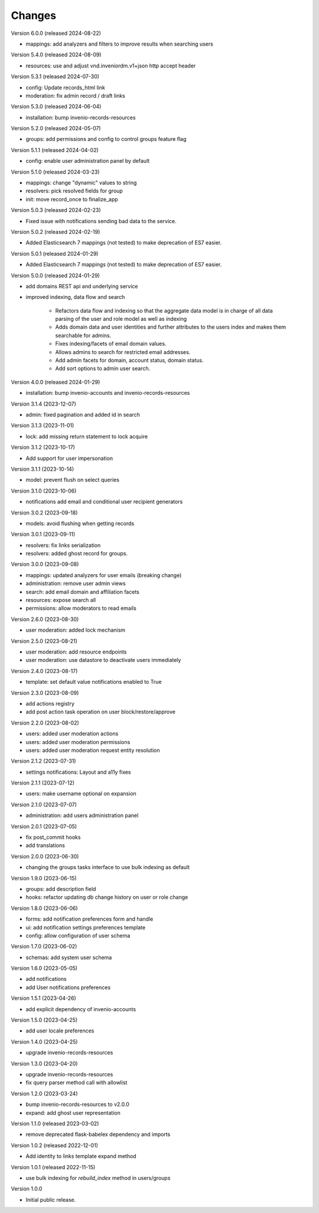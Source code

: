 ..
    Copyright (C) 2023-2024 CERN.

    Invenio-Users-Resources is free software; you can redistribute it
    and/or modify it under the terms of the MIT License; see LICENSE file for
    more details.

Changes
=======

Version 6.0.0 (released 2024-08-22)

- mappings: add analyzers and filters to improve results when searching users

Version 5.4.0 (released 2024-08-09)

- resources: use and adjust vnd.inveniordm.v1+json http accept header

Version 5.3.1 (released 2024-07-30)

- config: Update records_html link
- moderation: fix admin record / draft links

Version 5.3.0 (released 2024-06-04)

- installation: bump invenio-records-resources

Version 5.2.0 (released 2024-05-07)

- groups: add permissions and config to control groups feature flag

Version 5.1.1 (released 2024-04-02)

- config: enable user administration panel by default

Version 5.1.0 (released 2024-03-23)

- mappings: change "dynamic" values to string
- resolvers: pick resolved fields for group
- init: move record_once to finalize_app

Version 5.0.3 (released 2024-02-23)

- Fixed issue with notifications sending bad data to the service.

Version 5.0.2 (released 2024-02-19)

- Added Elasticsearch 7 mappings (not tested) to make deprecation of ES7
  easier.

Version 5.0.1 (released 2024-01-29)

- Added Elasticsearch 7 mappings (not tested) to make deprecation of ES7
  easier.

Version 5.0.0 (released 2024-01-29)

- add domains REST api and underlying service

- improved indexing, data flow and search

    * Refactors data flow and indexing so that the aggregate data model is
      in charge of all data parsing of the user and role model as well as
      indexing

    * Adds domain data and user identities and further attributes to the
      users index and makes them searchable for admins.

    * Fixes indexing/facets of email domain values.

    * Allows admins to search for restricted email addresses.

    * Add admin facets for domain, account status, domain status.

    * Add sort options to admin user search.

Version 4.0.0 (released 2024-01-29)

- installation: bump invenio-accounts and invenio-records-resources

Version 3.1.4 (2023-12-07)

- admin: fixed pagination and added id in search

Version 3.1.3 (2023-11-01)

- lock: add missing return statement to lock acquire

Version 3.1.2 (2023-10-17)

- Add support for user impersonation

Version 3.1.1 (2023-10-14)

- model: prevent flush on select queries

Version 3.1.0 (2023-10-06)

- notifications add email and conditional user recipient generators

Version 3.0.2 (2023-09-18)

- models: avoid flushing when getting records

Version 3.0.1 (2023-09-11)

- resolvers: fix links serialization
- resolvers: added ghost record for groups.

Version 3.0.0 (2023-09-08)

- mappings: updated analyzers for user emails (breaking change)

- administration: remove user admin views
- search: add email domain and affiliation facets
- resources: expose search all
- permissions: allow moderators to read emails

Version 2.6.0 (2023-08-30)

- user moderation: added lock mechanism

Version 2.5.0 (2023-08-21)

- user moderation: add resource endpoints
- user moderation: use datastore to deactivate users immediately

Version 2.4.0 (2023-08-17)

- template: set default value notifications enabled to True

Version 2.3.0 (2023-08-09)

- add actions registry
- add post action task operation on user block/restore/approve

Version 2.2.0 (2023-08-02)

- users: added user moderation actions
- users: added user moderation permissions
- users: added user moderation request entity resolution

Version 2.1.2 (2023-07-31)

- settings notifications: Layout and a11y fixes

Version 2.1.1 (2023-07-12)

- users: make username optional on expansion

Version 2.1.0 (2023-07-07)

- administration: add users administration panel

Version 2.0.1 (2023-07-05)

- fix post_commit hooks
- add translations

Version 2.0.0 (2023-06-30)

- changing the groups tasks interface to use bulk indexing as default

Version 1.9.0 (2023-06-15)

- groups: add description field
- hooks: refactor updating db change history on user or role change

Version 1.8.0 (2023-06-06)

- forms: add notification preferences form and handle
- ui: add notification settings preferences template
- config: allow configuration of user schema

Version 1.7.0 (2023-06-02)

- schemas: add system user schema

Version 1.6.0 (2023-05-05)

- add notifications
- add User notifications preferences

Version 1.5.1 (2023-04-26)

- add explicit dependency of invenio-accounts

Version 1.5.0 (2023-04-25)

- add user locale preferences

Version 1.4.0 (2023-04-25)

- upgrade invenio-records-resources

Version 1.3.0 (2023-04-20)

- upgrade invenio-records-resources
- fix query parser method call with allowlist

Version 1.2.0 (2023-03-24)

- bump invenio-records-resources to v2.0.0
- expand: add ghost user representation

Version 1.1.0 (released 2023-03-02)

- remove deprecated flask-babelex dependency and imports

Version 1.0.2 (released 2022-12-01)

- Add identity to links template expand method

Version 1.0.1 (released 2022-11-15)

- use bulk indexing for `rebuild_index` method in users/groups

Version 1.0.0

- Initial public release.
